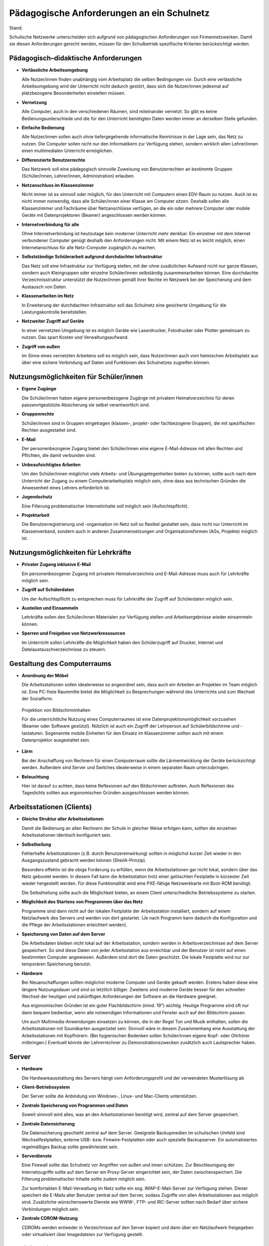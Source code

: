 Pädagogische Anforderungen an ein Schulnetz
===========================================

Stand:

Schulische Netzwerke unterscheiden sich aufgrund von pädagogischen Anforderungen von Firmennetzwerken. Damit sie diesen Anforderungen gerecht werden, müssen für den Schulbetrieb spezifische Kriterien berücksichtigt werden.

Pädagogisch–didaktische Anforderungen
-------------------------------------

*   **Verlässliche Arbeitsumgebung**

    Alle Nutzer/innen ﬁnden unabhängig vom Arbeitsplatz die selben Bedingungen vor. Durch eine verlässliche Arbeitsumgebung wird der Unterricht nicht dadurch gestört, dass sich die Nutzer/innen jedesmal auf platzbezogene Besonderheiten einstellen müssen.



*   **Vernetzung**

    Alle Computer, auch in den verschiedenen Räumen, sind miteinander vernetzt. So gibt es keine Bedienungsunterschiede und die für den Unterricht benötigten Daten werden immer an derselben Stelle gefunden.



*   **Einfache Bedienung**

    Alle Nutzer/innen sollen auch ohne tiefergegehende informatische Kenntnisse in der Lage sein, das Netz zu nutzen. Die Computer sollen nicht nur den Informatikern
    zur Verfügung stehen, sondern wirklich allen Lehrer/innen einen multimedialen Unterricht ermöglichen.



*   **Differenzierte Benutzerrechte**

    Das Netzwerk soll eine pädagogisch sinnvolle Zuweisung von Benutzerrechten an bestimmte Gruppen (Schüler/innen, Lehrer/innen, Administration) erlauben.



*   **Netzanschluss im Klassenzimmer**

    Nicht immer ist es sinnvoll oder möglich, für den Unterricht mit Computern einen EDV-Raum zu nutzen. Auch ist es nicht immer notwendig, dass alle Schüler/innen einer Klasse am Computer sitzen. Deshalb sollen alle Klassenzimmer und Fachräume über Netzanschlüsse verfügen, an die ein oder mehrere Computer oder mobile Geräte mit Datenprojektoren (Beamer) angeschlossen werden können.



*   **Internetverbindung für alle**

    Ohne Internetverbindung ist heutzutage kein moderner Unterricht mehr denkbar.
    Ein einzelner mit dem Internet verbundener Computer genügt deshalb den Anforderungen nicht. Mit einem Netz ist es leicht möglich, einen
    Internetanschluss für alle Netz-Computer zugänglich zu machen.



*   **Selbstständige Schülerarbeit aufgrund durchdachter Infrastruktur**

    Das Netz soll eine Infrastruktur zur Verfügung stellen, mit der ohne zusätzlichen Aufwand nicht nur ganze Klassen, sondern auch Kleingruppen oder einzelne Schüler/innen selbständig zusammenarbeiten können. Eine durchdachte Verzeichnis­struktur unterstützt die Nutzer/innen gemäß ihrer Rechte im Netzwerk bei der Speicherung und dem Austausch von Daten.



*   **Klassenarbeiten im Netz**

    In Erweiterung der
    durchdachten
    Infrastruktur soll das Schulnetz eine gesicherte Umgebung für die Leistungskontrolle bereitstellen.



*   **Netzweiter Zugriff auf Geräte**

    In einer vernetzten Umgebung ist es möglich Geräte wie Laserdrucker, Fotodrucker oder Plotter gemeinsam zu nutzen. Das spart Kosten und Verwaltungsaufwand.



*   **Zugriff von außen**

    Im Sinne eines vernetzten Arbeitens soll es möglich sein, dass Nutzer/innen auch vom heimischen Arbeitsplatz aus über eine sichere Verbindung auf Daten und Funktionen des Schulnetzes zugreifen können.



Nutzungsmöglichkeiten für Schüler/innen
---------------------------------------

*   **Eigene Zugänge**

    Die Schüler/innen haben eigene personenbezogene Zugänge mit privatem Heimatverzeichnis für deren passwortgestützte Absicherung sie selbst verantwortlich sind.



*   **Gruppenrechte**

    Schüler/innen sind in Gruppen eingetragen (klassen-, projekt- oder fachbezogene Gruppen), die mit speziﬁschen Rechten ausgestattet sind.



*   **E-Mail**

    Der personenbezogene Zugang bietet den Schüler/innen eine eigene E-Mail-Adresse mit allen Rechten und Pflichten, die damit verbunden sind.



*   **Unbeaufsichtigtes Arbeiten**

    Um den Schüler/innen möglichst viele Arbeits- und Übungsgelegenheiten bieten zu können, sollte auch nach dem Unterricht der Zugang zu einem Computerarbeitsplatz möglich sein, ohne dass aus technischen Gründen die Anwesenheit eines Lehrers erforderlich ist.



*   **Jugendschutz**

    Eine Filterung problematischer Internetinhalte soll möglich sein (Aufsichtspflicht).



*   **Projektarbeit**

    Die Benutzerregistrierung und -organisation im Netz soll so ﬂexibel gestaltet sein, dass nicht nur Unterricht im Klassenverband, sondern auch in anderen Zusammensetzungen und Organisationsformen (AGs, Projekte) möglich ist.



Nutzungsmöglichkeiten für Lehrkräfte
------------------------------------

*   **Privater Zugang inklusive E-Mail**

    Ein personenbezogener Zugang mit privatem Heimatverzeichnis und E-Mail-Adresse muss auch für Lehrkräfte möglich sein.



*   **Zugriff auf Schülerdaten**

    Um der Aufsichtspflicht zu entsprechen muss für Lehrkräfte der Zugriff auf Schülerdaten möglich sein.



*   **Austeilen und Einsammeln**

    Lehrkräfte sollen den Schüler/innen Materialen zur Verfügung stellen und Arbeitsergebnisse wieder einsammeln können.



*   **Sperren und Freigeben von Netzwerkressourcen**

    Im Unterricht sollen Lehrkräfte die Möglichkeit haben den Schülerzugriff auf Drucker, Internet und Dateiaustauschverzeichnisse zu steuern.



Gestaltung des Computerraums
----------------------------

*   **Anordnung der Möbel**

    Die Arbeitsstationen sollen idealerweise so angeordnet sein, dass auch ein Arbeiten an Projekten im Team möglich ist. Eine PC-freie Raummitte bietet die Möglichkeit zu Besprechungen während des Unterrichts und zum Wechsel der Sozialform.



..  figure:: images/10000000000001E6000001672E6B2622.png 
    :alt: Projektion von Bildschirminhalten

    Projektion von Bildschirminhalten

    Für die unterrichtliche Nutzung eines Computerraumes ist eine Datenprojektionsmöglichkeit vorzusehen (Beamer oder Software gestützt). Nützlich ist auch ein Zugriff der Lehrperson auf Schülerbildschirme und -tastaturen. Sogenannte mobile Einheiten für den Einsatz im Klassenzimmer sollten auch mit einem Datenprojektor ausgestattet sein.



*   **Lärm**

    Bei der Anschaffung von Rechnern für einen Computerraum sollte die Lärmentwicklung der Geräte berücksichtigt werden. Außerdem sind Server und Switches idealerweise in einem separaten Raum unterzubringen.



*   **Beleuchtung**

    Hier ist darauf zu achten, dass keine Reflexionen auf den Bildschirmen auftreten. Auch Reflexionen des Tageslichts sollten aus ergonomischen Gründen ausgeschlossen werden können.








Arbeitsstationen (Clients)
--------------------------

*   **Gleiche Struktur aller Arbeitsstationen**

    Damit die Bedienung an allen Rechnern der Schule in gleicher Weise erfolgen kann, sollten die einzelnen Arbeitsstationen identisch konfiguriert sein.



*   **Selbstheilung**

    Fehlerhafte Arbeitsstationen (z.B. durch Benutzereinwirkung) sollten in möglichst kurzer Zeit wieder in den Ausgangszustand gebracht werden können (SheilA-Prinzip).

    Besonders effektiv ist die obige Forderung
    zu erfüllen,
    wenn die Arbeitsstationen gar nicht lokal, sondern über das Netz gebootet werden. In diesem Fall kann die Arbeitsstation trotz einer gelöschten Festplatte in kürzester Zeit wieder hergestellt werden. Für diese Funktionalität
    wird eine PXE-fähige Netzwerkkarte mit Boot-ROM benötigt.

    Die Selbstheilung sollte auch die Möglichkeit bieten, an einem Client unterschiedliche Betriebssysteme zu starten.



*   **Möglichkeit des Startens von Programmen über das Netz**


    Programme sind dann nicht auf der lokalen Festplatte der Arbeitsstation installiert, sondern auf einem Netzlaufwerk des Servers und werden von dort gestartet. (Je nach Programm kann dadurch die Konfiguration und die Pflege der Arbeitsstationen erleichtert werden).



*   **Speicherung von Daten auf dem Server**

    Die Arbeitsdaten bleiben nicht lokal auf der Arbeitsstation, sondern werden in Arbeitsverzeichnisse auf dem Server gespeichert. So sind diese Daten von jeder Arbeitsstation aus erreichbar und der Benutzer ist nicht auf einen bestimmten Computer angewiesen. Außerdem sind dort die Daten geschützt. Die lokale Festplatte wird nur zur temporären Speicherung benutzt.



*   **Hardware**

    Bei Neuanschaffungen sollten möglichst moderne Computer und Geräte gekauft werden. Erstens haben diese eine längere Nutzungsdauer und sind so letztlich billiger. Zweitens sind moderne Geräte besser für den schnellen Wechsel der heutigen und zukünftigen Anforderungen der Software an die Hardware geeignet.

    Aus ergonomischen Gründen ist ein guter Flachbildschirm (mind. 19”) wichtig. Heutige Programme sind oft nur dann bequem bedienbar, wenn alle notwendigen Informationen und Fenster auch auf den Bildschirm passen.

    Um auch Multimedia-Anwendungen einsetzen zu können, die in der Regel
    Ton und Musik enthalten, sollen die Arbeitsstationen mit Soundkarten ausgerüstet sein. Sinnvoll wäre in diesem Zusammenhang eine Ausstattung der Arbeitsstationen mit Kopfhörern. (Bei hygienischen Bedenken sollen Schüler/innen eigene Kopf- oder Ohrhörer mitbringen.) Eventuell könnte der Lehrerrechner zu Demonstrationszwecken zusätzlich auch Lautsprecher haben.



Server
------

*   **Hardware**

    Die Hardwareausstattung des Servers hängt vom Anforderungsprofil und der verwendeten Musterlösung ab



*   **Client-Betriebssystem**

    Der Server sollte die Anbindung von Windows-, Linux- und Mac-Clients unterstützen.



*   **Zentrale Speicherung von Programmen und Daten**

    Soweit sinnvoll wird alles, was an den Arbeitsstationen benötigt wird, zentral auf dem Server gespeichert.



*   **Zentrale Datensicherung**

    Die Datensicherung geschieht zentral auf dem Server. Geeignete Backupmedien im schulischen Umfeld sind Wechselfestplatten, externe USB- bzw. Firewire-Festplatten oder auch spezielle Backupserver. Ein automatisiertes regelmäßiges Backup sollte gewährleistet sein.



*   **Serverdienste**

    Eine Firewall sollte das Schulnetz vor Angriffen von außen und innen schützen. Zur Beschleunigung der Internetzugriffe sollte auf dem Server ein Proxy-Server eingerichtet sein, der Daten zwischenspeichert. Die Filterung problematischer Inhalte sollte zudem möglich sein.

    Zur komfortablen E-Mail-Verwaltung im Netz sollte ein sog. IMAP-E-Mail-Server zur Verfügung stehen. Dieser speichert die E-Mails aller Benutzer zentral auf dem Server, sodass Zugriffe von allen Arbeitsstationen aus möglich sind. Zusätzliche wünschenswerte Dienste wie WWW-, FTP- und IRC-Server sollten nach Bedarf über sichere Verbindungen möglich sein.



*   **Zentrale CDROM-Nutzung**

    CDROMs werden entweder in Verzeichnisse auf den Server kopiert und dann über ein Netzlaufwerk freigegeben oder virtualisiert über Imagedateien zur Verfügung gestellt.



Administration
---------------

*   **Einfache und effektive Benutzerverwaltung**

    Massenhaftes Anlegen von Benutzern inkl. Vergabe von Rechten, Anlegen von Home-Verzeichnissen und Zuteilen von E-Mail-Accounts sollte in automatisierter Form möglich sein. Eine Importmöglichkeit von Daten aus Schulverwaltungsprogrammen ist vorzusehen. Bei Schuljahreswechsel sollte ein automatisches Versetzen der Schüler/innen möglich sein.



*   **Administrationsoberfläche**


    Idealerweise sollte die Administration des Schulnetzes über eine grafische Oberfläche (z.B. Internetbrowser) realisiert sein. Dies sollte mit Hilfe möglichst weniger, aber leistungsfähiger Tools zur Verwaltung der Server-Dienste und Ressourcen ermöglicht werden.



*   **Reduzierung des Betreuungsaufwands**

    Mit selbstheilenden Arbeitsstationen und der Softwareverteilung im Netz wird der Betreuungsaufwand für die Netzwerkberaterin bzw. den Netzwerkberater in der Schule erheblich reduziert.









Zusammenfassung
---------------

Ein ideales Schulnetz ermöglicht:

*   serverbasiertes Arbeiten



*   Software auf dem Server



*   private Benutzerverzeichnisse auf dem Server



*   fernbootende Arbeitsstationen



*   serverbasierte Administration



*   zentrale Datensicherung



*   schulweite Nutzung von Internet, Ressourcen und Diensten



*   E-Mail-Accounts für alle



*   Multimedia-Einsatz im Unterricht aller Fächer



*   verlässliche Nutzung der Computer trotz wechselnder Benutzer



*   die optimale Ausnutzung der Computerräume



*   einen vollwertigen Netzzugang in den Klassenräumen



*   Zugriff von außen auf das schulische Netz





.. |10000000000001E6000001672E6B2622_png| image:: images/10000000000001E6000001672E6B2622.png
    :width: 12.501cm
    :height: 9.21cm

